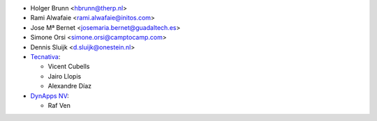 * Holger Brunn <hbrunn@therp.nl>
* Rami Alwafaie <rami.alwafaie@initos.com>
* Jose Mª Bernet <josemaria.bernet@guadaltech.es>
* Simone Orsi <simone.orsi@camptocamp.com>
* Dennis Sluijk <d.sluijk@onestein.nl>
* `Tecnativa <https://www.tecnativa.com>`_:

  * Vicent Cubells
  * Jairo Llopis
  * Alexandre Díaz

* `DynApps NV <https://www.dynapps.be>`_:

  * Raf Ven
